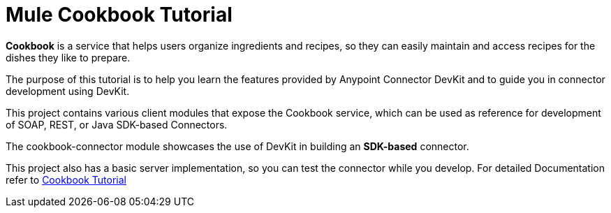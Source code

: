 = Mule Cookbook Tutorial

*Cookbook* is a service that helps users organize ingredients and recipes, so they can easily maintain and access recipes for the dishes they like to prepare.

The purpose of this tutorial is to help you learn the features provided by Anypoint Connector DevKit and to guide you in connector development using DevKit.

This project contains various client modules that expose the Cookbook service, which
can be used as reference for development of SOAP, REST, or Java SDK-based Connectors.

The cookbook-connector module showcases the use of DevKit in building an *SDK-based* connector.

This project also has a basic server implementation, so you can test the connector while you develop. For detailed Documentation refer to link:http://mulesoft.github.io/mule-cookbook-tutorial/[Cookbook Tutorial]
